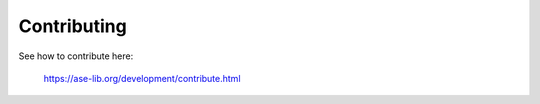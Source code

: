 Contributing
============

See how to contribute here:
    
    https://ase-lib.org/development/contribute.html
